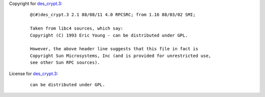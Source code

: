 Copyright for `des_crypt.3 <des_crypt.3.html>`__:

   ::

      @(#)des_crypt.3 2.1 88/08/11 4.0 RPCSRC; from 1.16 88/03/02 SMI;

      Taken from libc4 sources, which say:
      Copyright (C) 1993 Eric Young - can be distributed under GPL.

      However, the above header line suggests that this file in fact is
      Copyright Sun Microsystems, Inc (and is provided for unrestricted use,
      see other Sun RPC sources).

License for `des_crypt.3 <des_crypt.3.html>`__:

   ::

      can be distributed under GPL.
